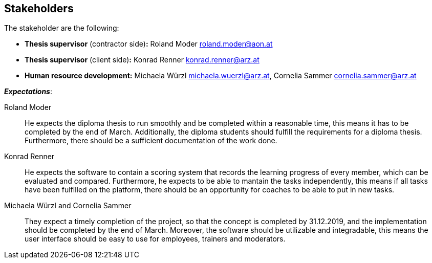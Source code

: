 [[section-Stakeholders]]

== Stakeholders
[role="stakeholders"]

The stakeholder are the following:

* *Thesis supervisor* (contractor side)*:* Roland Moder roland.moder@aon.at
* *Thesis supervisor* (client side)*:* Konrad Renner konrad.renner@arz.at
* *Human resource development:* Michaela Würzl michaela.wuerzl@arz.at, 
Cornelia Sammer cornelia.sammer@arz.at

*_Expectations_*:

Roland Moder:: 
He expects the diploma thesis to run smoothly and be completed within a reasonable time, this means it has to be completed by the end of March. Additionally, the diploma students should fulfill the requirements for a diploma thesis. Furthermore, there should be a sufficient documentation of the work done.


Konrad Renner::
He expects the software to contain a scoring system that records the learning progress of every member, which can be evaluated and compared. Furthermore, he expects to be able to mantain the tasks independently, this means if all tasks have been fulfilled on the platform, there should be an opportunity for coaches to be able to put in new tasks. 


Michaela Würzl and Cornelia Sammer::
They expect a timely completion of the project, so that the concept is completed by 31.12.2019, and the implementation should be completed by the end of March. Moreover, the software should be utilizable and integradable, this means the user interface should be easy to use for employees, trainers and moderators.

